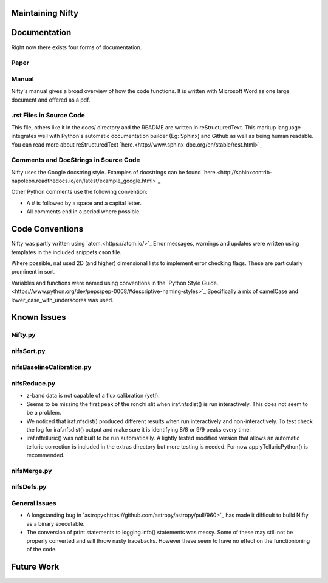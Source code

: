 Maintaining Nifty
=================

Documentation
=============

Right now there exists four forms of documentation.

Paper
-----
.. Insert a paper!

Manual
------

Nifty's manual gives a broad overview of how the code functions. It is written
with Microsoft Word as one large document and offered as a pdf.

.rst Files in Source Code
-------------------------

This file, others like it in the docs/ directory and the README are written in
reStructuredText. This markup language integrates well with Python's automatic
documentation builder (Eg: Sphinx) and Github as well as being human readable. You can
read more about reStructuredText `here.<http://www.sphinx-doc.org/en/stable/rest.html>`_

Comments and DocStrings in Source Code
--------------------------------------

Nifty uses the Google docstring style. Examples of docstrings can be found
`here.<http://sphinxcontrib-napoleon.readthedocs.io/en/latest/example_google.html>`_

Other Python comments use the following convention:

- A # is followed by a space and a capital letter.
- All comments end in a period where possible.

Code Conventions
================

Nifty was partly written using `atom.<https://atom.io/>`_ Error messages,
warnings and updates were written using templates in the included snippets.cson file.

Where possible, nat used 2D (and higher) dimensional lists to implement error
checking flags. These are particularly prominent in sort.

Variables and functions were named using conventions in the
`Python Style Guide.<https://www.python.org/dev/peps/pep-0008/#descriptive-naming-styles>`_
Specifically a mix of camelCase and lower_case_with_underscores was used.

Known Issues
============

Nifty.py
--------

nifsSort.py
-----------

nifsBaselineCalibration.py
--------------------------

nifsReduce.py
-------------
- z-band data is not capable of a flux calibration (yet!).
- Seems to be missing the first peak of the ronchi slit when iraf.nfsdist() is run interactively.
  This does not seem to be a problem.
- We noticed that iraf.nfsdist() produced different results when run interactively and
  non-interactively. To test check the log for iraf.nfsdist() output and make sure it is
  identifying 8/8 or 9/9 peaks every time.
- iraf.nftelluric() was not built to be run automatically. A lightly tested modified
  version that allows an automatic telluric correction is included in the extras directory
  but more testing is needed. For now applyTelluricPython() is recommended.

nifsMerge.py
------------

nifsDefs.py
-----------

General Issues
--------------
- A longstanding bug in `astropy<https://github.com/astropy/astropy/pull/960>`_ has made it
  difficult to build Nifty as a binary executable.
- The conversion of print statements to logging.info() statements was messy. Some of these
  may still not be properly converted and will throw nasty tracebacks. However these seem to
  have no effect on the functionioning of the code.

Future Work
===========
